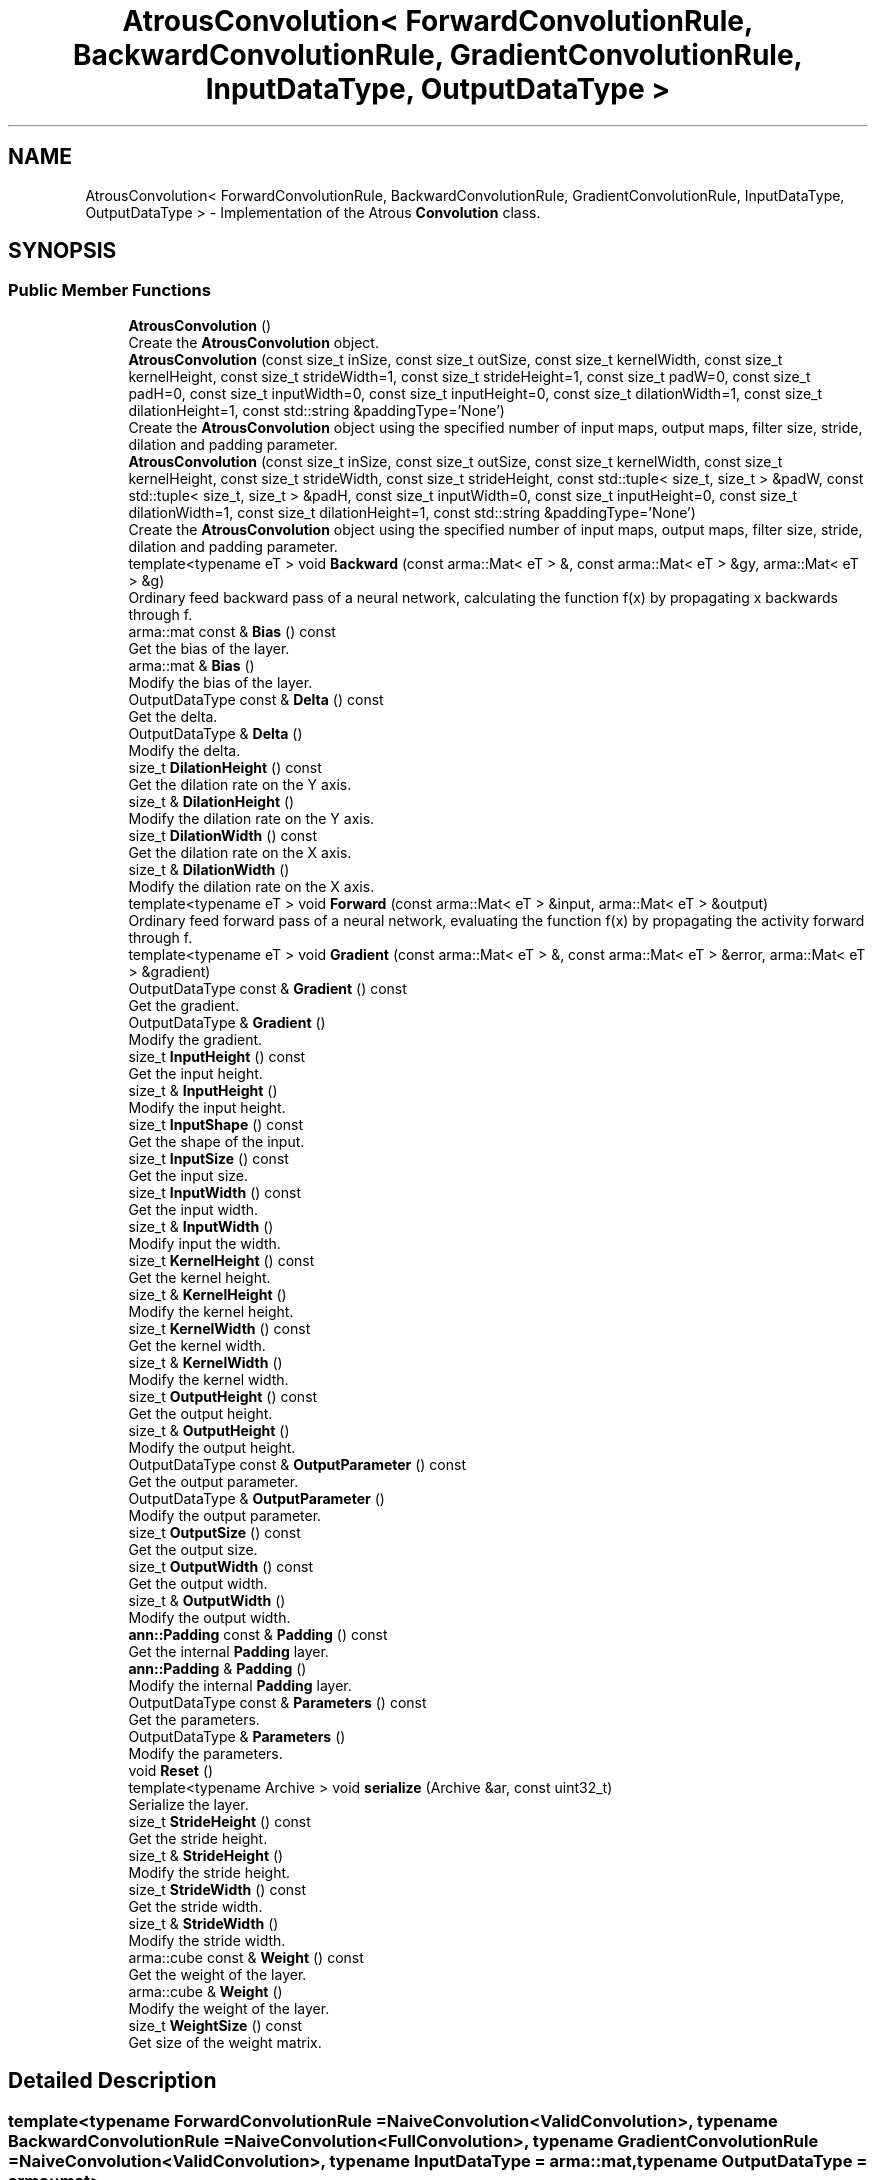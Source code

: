 .TH "AtrousConvolution< ForwardConvolutionRule, BackwardConvolutionRule, GradientConvolutionRule, InputDataType, OutputDataType >" 3 "Sun Aug 22 2021" "Version 3.4.2" "mlpack" \" -*- nroff -*-
.ad l
.nh
.SH NAME
AtrousConvolution< ForwardConvolutionRule, BackwardConvolutionRule, GradientConvolutionRule, InputDataType, OutputDataType > \- Implementation of the Atrous \fBConvolution\fP class\&.  

.SH SYNOPSIS
.br
.PP
.SS "Public Member Functions"

.in +1c
.ti -1c
.RI "\fBAtrousConvolution\fP ()"
.br
.RI "Create the \fBAtrousConvolution\fP object\&. "
.ti -1c
.RI "\fBAtrousConvolution\fP (const size_t inSize, const size_t outSize, const size_t kernelWidth, const size_t kernelHeight, const size_t strideWidth=1, const size_t strideHeight=1, const size_t padW=0, const size_t padH=0, const size_t inputWidth=0, const size_t inputHeight=0, const size_t dilationWidth=1, const size_t dilationHeight=1, const std::string &paddingType='None')"
.br
.RI "Create the \fBAtrousConvolution\fP object using the specified number of input maps, output maps, filter size, stride, dilation and padding parameter\&. "
.ti -1c
.RI "\fBAtrousConvolution\fP (const size_t inSize, const size_t outSize, const size_t kernelWidth, const size_t kernelHeight, const size_t strideWidth, const size_t strideHeight, const std::tuple< size_t, size_t > &padW, const std::tuple< size_t, size_t > &padH, const size_t inputWidth=0, const size_t inputHeight=0, const size_t dilationWidth=1, const size_t dilationHeight=1, const std::string &paddingType='None')"
.br
.RI "Create the \fBAtrousConvolution\fP object using the specified number of input maps, output maps, filter size, stride, dilation and padding parameter\&. "
.ti -1c
.RI "template<typename eT > void \fBBackward\fP (const arma::Mat< eT > &, const arma::Mat< eT > &gy, arma::Mat< eT > &g)"
.br
.RI "Ordinary feed backward pass of a neural network, calculating the function f(x) by propagating x backwards through f\&. "
.ti -1c
.RI "arma::mat const  & \fBBias\fP () const"
.br
.RI "Get the bias of the layer\&. "
.ti -1c
.RI "arma::mat & \fBBias\fP ()"
.br
.RI "Modify the bias of the layer\&. "
.ti -1c
.RI "OutputDataType const  & \fBDelta\fP () const"
.br
.RI "Get the delta\&. "
.ti -1c
.RI "OutputDataType & \fBDelta\fP ()"
.br
.RI "Modify the delta\&. "
.ti -1c
.RI "size_t \fBDilationHeight\fP () const"
.br
.RI "Get the dilation rate on the Y axis\&. "
.ti -1c
.RI "size_t & \fBDilationHeight\fP ()"
.br
.RI "Modify the dilation rate on the Y axis\&. "
.ti -1c
.RI "size_t \fBDilationWidth\fP () const"
.br
.RI "Get the dilation rate on the X axis\&. "
.ti -1c
.RI "size_t & \fBDilationWidth\fP ()"
.br
.RI "Modify the dilation rate on the X axis\&. "
.ti -1c
.RI "template<typename eT > void \fBForward\fP (const arma::Mat< eT > &input, arma::Mat< eT > &output)"
.br
.RI "Ordinary feed forward pass of a neural network, evaluating the function f(x) by propagating the activity forward through f\&. "
.ti -1c
.RI "template<typename eT > void \fBGradient\fP (const arma::Mat< eT > &, const arma::Mat< eT > &error, arma::Mat< eT > &gradient)"
.br
.ti -1c
.RI "OutputDataType const  & \fBGradient\fP () const"
.br
.RI "Get the gradient\&. "
.ti -1c
.RI "OutputDataType & \fBGradient\fP ()"
.br
.RI "Modify the gradient\&. "
.ti -1c
.RI "size_t \fBInputHeight\fP () const"
.br
.RI "Get the input height\&. "
.ti -1c
.RI "size_t & \fBInputHeight\fP ()"
.br
.RI "Modify the input height\&. "
.ti -1c
.RI "size_t \fBInputShape\fP () const"
.br
.RI "Get the shape of the input\&. "
.ti -1c
.RI "size_t \fBInputSize\fP () const"
.br
.RI "Get the input size\&. "
.ti -1c
.RI "size_t \fBInputWidth\fP () const"
.br
.RI "Get the input width\&. "
.ti -1c
.RI "size_t & \fBInputWidth\fP ()"
.br
.RI "Modify input the width\&. "
.ti -1c
.RI "size_t \fBKernelHeight\fP () const"
.br
.RI "Get the kernel height\&. "
.ti -1c
.RI "size_t & \fBKernelHeight\fP ()"
.br
.RI "Modify the kernel height\&. "
.ti -1c
.RI "size_t \fBKernelWidth\fP () const"
.br
.RI "Get the kernel width\&. "
.ti -1c
.RI "size_t & \fBKernelWidth\fP ()"
.br
.RI "Modify the kernel width\&. "
.ti -1c
.RI "size_t \fBOutputHeight\fP () const"
.br
.RI "Get the output height\&. "
.ti -1c
.RI "size_t & \fBOutputHeight\fP ()"
.br
.RI "Modify the output height\&. "
.ti -1c
.RI "OutputDataType const  & \fBOutputParameter\fP () const"
.br
.RI "Get the output parameter\&. "
.ti -1c
.RI "OutputDataType & \fBOutputParameter\fP ()"
.br
.RI "Modify the output parameter\&. "
.ti -1c
.RI "size_t \fBOutputSize\fP () const"
.br
.RI "Get the output size\&. "
.ti -1c
.RI "size_t \fBOutputWidth\fP () const"
.br
.RI "Get the output width\&. "
.ti -1c
.RI "size_t & \fBOutputWidth\fP ()"
.br
.RI "Modify the output width\&. "
.ti -1c
.RI "\fBann::Padding\fP const  & \fBPadding\fP () const"
.br
.RI "Get the internal \fBPadding\fP layer\&. "
.ti -1c
.RI "\fBann::Padding\fP & \fBPadding\fP ()"
.br
.RI "Modify the internal \fBPadding\fP layer\&. "
.ti -1c
.RI "OutputDataType const  & \fBParameters\fP () const"
.br
.RI "Get the parameters\&. "
.ti -1c
.RI "OutputDataType & \fBParameters\fP ()"
.br
.RI "Modify the parameters\&. "
.ti -1c
.RI "void \fBReset\fP ()"
.br
.ti -1c
.RI "template<typename Archive > void \fBserialize\fP (Archive &ar, const uint32_t)"
.br
.RI "Serialize the layer\&. "
.ti -1c
.RI "size_t \fBStrideHeight\fP () const"
.br
.RI "Get the stride height\&. "
.ti -1c
.RI "size_t & \fBStrideHeight\fP ()"
.br
.RI "Modify the stride height\&. "
.ti -1c
.RI "size_t \fBStrideWidth\fP () const"
.br
.RI "Get the stride width\&. "
.ti -1c
.RI "size_t & \fBStrideWidth\fP ()"
.br
.RI "Modify the stride width\&. "
.ti -1c
.RI "arma::cube const  & \fBWeight\fP () const"
.br
.RI "Get the weight of the layer\&. "
.ti -1c
.RI "arma::cube & \fBWeight\fP ()"
.br
.RI "Modify the weight of the layer\&. "
.ti -1c
.RI "size_t \fBWeightSize\fP () const"
.br
.RI "Get size of the weight matrix\&. "
.in -1c
.SH "Detailed Description"
.PP 

.SS "template<typename ForwardConvolutionRule = NaiveConvolution<ValidConvolution>, typename BackwardConvolutionRule = NaiveConvolution<FullConvolution>, typename GradientConvolutionRule = NaiveConvolution<ValidConvolution>, typename InputDataType = arma::mat, typename OutputDataType = arma::mat>
.br
class mlpack::ann::AtrousConvolution< ForwardConvolutionRule, BackwardConvolutionRule, GradientConvolutionRule, InputDataType, OutputDataType >"
Implementation of the Atrous \fBConvolution\fP class\&. 

The Atrous \fBConvolution\fP class represents a single layer of a neural network\&. Atrous (or Dilated) Convolutions are just simple convolutions applied to input with the defined, spaces included between the kernel cells, in order to capture a larger field of reception, without having to increase dicrete kernel sizes\&.
.PP
\fBTemplate Parameters:\fP
.RS 4
\fIForwardConvolutionRule\fP Atrous \fBConvolution\fP to perform forward process\&. 
.br
\fIBackwardConvolutionRule\fP Atrous \fBConvolution\fP to perform backward process\&. 
.br
\fIGradientConvolutionRule\fP Atrous \fBConvolution\fP to calculate gradient\&. 
.br
\fIInputDataType\fP Type of the input data (arma::colvec, arma::mat, arma::sp_mat or arma::cube)\&. 
.br
\fIOutputDataType\fP Type of the output data (arma::colvec, arma::mat, arma::sp_mat or arma::cube)\&. 
.RE
.PP

.PP
Definition at line 52 of file atrous_convolution\&.hpp\&.
.SH "Constructor & Destructor Documentation"
.PP 
.SS "\fBAtrousConvolution\fP ()"

.PP
Create the \fBAtrousConvolution\fP object\&. 
.SS "\fBAtrousConvolution\fP (const size_t inSize, const size_t outSize, const size_t kernelWidth, const size_t kernelHeight, const size_t strideWidth = \fC1\fP, const size_t strideHeight = \fC1\fP, const size_t padW = \fC0\fP, const size_t padH = \fC0\fP, const size_t inputWidth = \fC0\fP, const size_t inputHeight = \fC0\fP, const size_t dilationWidth = \fC1\fP, const size_t dilationHeight = \fC1\fP, const std::string & paddingType = \fC'None'\fP)"

.PP
Create the \fBAtrousConvolution\fP object using the specified number of input maps, output maps, filter size, stride, dilation and padding parameter\&. 
.PP
\fBParameters:\fP
.RS 4
\fIinSize\fP The number of input maps\&. 
.br
\fIoutSize\fP The number of output maps\&. 
.br
\fIkernelWidth\fP Width of the filter/kernel\&. 
.br
\fIkernelHeight\fP Height of the filter/kernel\&. 
.br
\fIstrideWidth\fP Stride of filter application in the x direction\&. 
.br
\fIstrideHeight\fP Stride of filter application in the y direction\&. 
.br
\fIpadW\fP \fBPadding\fP width of the input\&. 
.br
\fIpadH\fP \fBPadding\fP height of the input\&. 
.br
\fIinputWidth\fP The widht of the input data\&. 
.br
\fIinputHeight\fP The height of the input data\&. 
.br
\fIdilationWidth\fP The space between the cells of filters in x direction\&. 
.br
\fIdilationHeight\fP The space between the cells of filters in y direction\&. 
.br
\fIpaddingType\fP The type of padding (Valid or Same)\&. Defaults to None\&. 
.RE
.PP

.SS "\fBAtrousConvolution\fP (const size_t inSize, const size_t outSize, const size_t kernelWidth, const size_t kernelHeight, const size_t strideWidth, const size_t strideHeight, const std::tuple< size_t, size_t > & padW, const std::tuple< size_t, size_t > & padH, const size_t inputWidth = \fC0\fP, const size_t inputHeight = \fC0\fP, const size_t dilationWidth = \fC1\fP, const size_t dilationHeight = \fC1\fP, const std::string & paddingType = \fC'None'\fP)"

.PP
Create the \fBAtrousConvolution\fP object using the specified number of input maps, output maps, filter size, stride, dilation and padding parameter\&. 
.PP
\fBParameters:\fP
.RS 4
\fIinSize\fP The number of input maps\&. 
.br
\fIoutSize\fP The number of output maps\&. 
.br
\fIkernelWidth\fP Width of the filter/kernel\&. 
.br
\fIkernelHeight\fP Height of the filter/kernel\&. 
.br
\fIstrideWidth\fP Stride of filter application in the x direction\&. 
.br
\fIstrideHeight\fP Stride of filter application in the y direction\&. 
.br
\fIpadW\fP A two-value tuple indicating padding widths of the input\&. First value is padding at left side\&. Second value is padding on right side\&. 
.br
\fIpadH\fP A two-value tuple indicating padding heights of the input\&. First value is padding at top\&. Second value is padding on bottom\&. 
.br
\fIinputWidth\fP The widht of the input data\&. 
.br
\fIinputHeight\fP The height of the input data\&. 
.br
\fIdilationWidth\fP The space between the cells of filters in x direction\&. 
.br
\fIdilationHeight\fP The space between the cells of filters in y direction\&. 
.br
\fIpaddingType\fP The type of padding (Valid/Same/None)\&. Defaults to None\&. 
.RE
.PP

.SH "Member Function Documentation"
.PP 
.SS "void Backward (const arma::Mat< eT > &, const arma::Mat< eT > & gy, arma::Mat< eT > & g)"

.PP
Ordinary feed backward pass of a neural network, calculating the function f(x) by propagating x backwards through f\&. Using the results from the feed forward pass\&.
.PP
\fBParameters:\fP
.RS 4
\fI*\fP (input) The propagated input activation\&. 
.br
\fIgy\fP The backpropagated error\&. 
.br
\fIg\fP The calculated gradient\&. 
.RE
.PP

.SS "arma::mat const& Bias () const\fC [inline]\fP"

.PP
Get the bias of the layer\&. 
.PP
Definition at line 182 of file atrous_convolution\&.hpp\&.
.SS "arma::mat& Bias ()\fC [inline]\fP"

.PP
Modify the bias of the layer\&. 
.PP
Definition at line 184 of file atrous_convolution\&.hpp\&.
.SS "OutputDataType const& Delta () const\fC [inline]\fP"

.PP
Get the delta\&. 
.PP
Definition at line 192 of file atrous_convolution\&.hpp\&.
.SS "OutputDataType& Delta ()\fC [inline]\fP"

.PP
Modify the delta\&. 
.PP
Definition at line 194 of file atrous_convolution\&.hpp\&.
.SS "size_t DilationHeight () const\fC [inline]\fP"

.PP
Get the dilation rate on the Y axis\&. 
.PP
Definition at line 253 of file atrous_convolution\&.hpp\&.
.SS "size_t& DilationHeight ()\fC [inline]\fP"

.PP
Modify the dilation rate on the Y axis\&. 
.PP
Definition at line 255 of file atrous_convolution\&.hpp\&.
.SS "size_t DilationWidth () const\fC [inline]\fP"

.PP
Get the dilation rate on the X axis\&. 
.PP
Definition at line 248 of file atrous_convolution\&.hpp\&.
.SS "size_t& DilationWidth ()\fC [inline]\fP"

.PP
Modify the dilation rate on the X axis\&. 
.PP
Definition at line 250 of file atrous_convolution\&.hpp\&.
.SS "void Forward (const arma::Mat< eT > & input, arma::Mat< eT > & output)"

.PP
Ordinary feed forward pass of a neural network, evaluating the function f(x) by propagating the activity forward through f\&. 
.PP
\fBParameters:\fP
.RS 4
\fIinput\fP Input data used for evaluating the specified function\&. 
.br
\fIoutput\fP Resulting output activation\&. 
.RE
.PP

.SS "void Gradient (const arma::Mat< eT > &, const arma::Mat< eT > & error, arma::Mat< eT > & gradient)"

.SS "OutputDataType const& Gradient () const\fC [inline]\fP"

.PP
Get the gradient\&. 
.PP
Definition at line 197 of file atrous_convolution\&.hpp\&.
.SS "OutputDataType& Gradient ()\fC [inline]\fP"

.PP
Modify the gradient\&. 
.PP
Definition at line 199 of file atrous_convolution\&.hpp\&.
.SS "size_t InputHeight () const\fC [inline]\fP"

.PP
Get the input height\&. 
.PP
Definition at line 207 of file atrous_convolution\&.hpp\&.
.SS "size_t& InputHeight ()\fC [inline]\fP"

.PP
Modify the input height\&. 
.PP
Definition at line 209 of file atrous_convolution\&.hpp\&.
.SS "size_t InputShape () const\fC [inline]\fP"

.PP
Get the shape of the input\&. 
.PP
Definition at line 269 of file atrous_convolution\&.hpp\&.
.PP
References AtrousConvolution< ForwardConvolutionRule, BackwardConvolutionRule, GradientConvolutionRule, InputDataType, OutputDataType >::serialize()\&.
.SS "size_t InputSize () const\fC [inline]\fP"

.PP
Get the input size\&. 
.PP
Definition at line 222 of file atrous_convolution\&.hpp\&.
.SS "size_t InputWidth () const\fC [inline]\fP"

.PP
Get the input width\&. 
.PP
Definition at line 202 of file atrous_convolution\&.hpp\&.
.SS "size_t& InputWidth ()\fC [inline]\fP"

.PP
Modify input the width\&. 
.PP
Definition at line 204 of file atrous_convolution\&.hpp\&.
.SS "size_t KernelHeight () const\fC [inline]\fP"

.PP
Get the kernel height\&. 
.PP
Definition at line 233 of file atrous_convolution\&.hpp\&.
.SS "size_t& KernelHeight ()\fC [inline]\fP"

.PP
Modify the kernel height\&. 
.PP
Definition at line 235 of file atrous_convolution\&.hpp\&.
.SS "size_t KernelWidth () const\fC [inline]\fP"

.PP
Get the kernel width\&. 
.PP
Definition at line 228 of file atrous_convolution\&.hpp\&.
.SS "size_t& KernelWidth ()\fC [inline]\fP"

.PP
Modify the kernel width\&. 
.PP
Definition at line 230 of file atrous_convolution\&.hpp\&.
.SS "size_t OutputHeight () const\fC [inline]\fP"

.PP
Get the output height\&. 
.PP
Definition at line 217 of file atrous_convolution\&.hpp\&.
.SS "size_t& OutputHeight ()\fC [inline]\fP"

.PP
Modify the output height\&. 
.PP
Definition at line 219 of file atrous_convolution\&.hpp\&.
.SS "OutputDataType const& OutputParameter () const\fC [inline]\fP"

.PP
Get the output parameter\&. 
.PP
Definition at line 187 of file atrous_convolution\&.hpp\&.
.SS "OutputDataType& OutputParameter ()\fC [inline]\fP"

.PP
Modify the output parameter\&. 
.PP
Definition at line 189 of file atrous_convolution\&.hpp\&.
.SS "size_t OutputSize () const\fC [inline]\fP"

.PP
Get the output size\&. 
.PP
Definition at line 225 of file atrous_convolution\&.hpp\&.
.SS "size_t OutputWidth () const\fC [inline]\fP"

.PP
Get the output width\&. 
.PP
Definition at line 212 of file atrous_convolution\&.hpp\&.
.SS "size_t& OutputWidth ()\fC [inline]\fP"

.PP
Modify the output width\&. 
.PP
Definition at line 214 of file atrous_convolution\&.hpp\&.
.SS "\fBann::Padding\fP const& \fBPadding\fP () const\fC [inline]\fP"

.PP
Get the internal \fBPadding\fP layer\&. 
.PP
Definition at line 258 of file atrous_convolution\&.hpp\&.
.SS "\fBann::Padding\fP& \fBPadding\fP ()\fC [inline]\fP"

.PP
Modify the internal \fBPadding\fP layer\&. 
.PP
Definition at line 260 of file atrous_convolution\&.hpp\&.
.SS "OutputDataType const& Parameters () const\fC [inline]\fP"

.PP
Get the parameters\&. 
.PP
Definition at line 172 of file atrous_convolution\&.hpp\&.
.SS "OutputDataType& Parameters ()\fC [inline]\fP"

.PP
Modify the parameters\&. 
.PP
Definition at line 174 of file atrous_convolution\&.hpp\&.
.SS "void Reset ()"

.SS "void serialize (Archive & ar, const uint32_t)"

.PP
Serialize the layer\&. 
.PP
Referenced by AtrousConvolution< ForwardConvolutionRule, BackwardConvolutionRule, GradientConvolutionRule, InputDataType, OutputDataType >::InputShape()\&.
.SS "size_t StrideHeight () const\fC [inline]\fP"

.PP
Get the stride height\&. 
.PP
Definition at line 243 of file atrous_convolution\&.hpp\&.
.SS "size_t& StrideHeight ()\fC [inline]\fP"

.PP
Modify the stride height\&. 
.PP
Definition at line 245 of file atrous_convolution\&.hpp\&.
.SS "size_t StrideWidth () const\fC [inline]\fP"

.PP
Get the stride width\&. 
.PP
Definition at line 238 of file atrous_convolution\&.hpp\&.
.SS "size_t& StrideWidth ()\fC [inline]\fP"

.PP
Modify the stride width\&. 
.PP
Definition at line 240 of file atrous_convolution\&.hpp\&.
.SS "arma::cube const& Weight () const\fC [inline]\fP"

.PP
Get the weight of the layer\&. 
.PP
Definition at line 177 of file atrous_convolution\&.hpp\&.
.SS "arma::cube& Weight ()\fC [inline]\fP"

.PP
Modify the weight of the layer\&. 
.PP
Definition at line 179 of file atrous_convolution\&.hpp\&.
.SS "size_t WeightSize () const\fC [inline]\fP"

.PP
Get size of the weight matrix\&. 
.PP
Definition at line 263 of file atrous_convolution\&.hpp\&.

.SH "Author"
.PP 
Generated automatically by Doxygen for mlpack from the source code\&.

